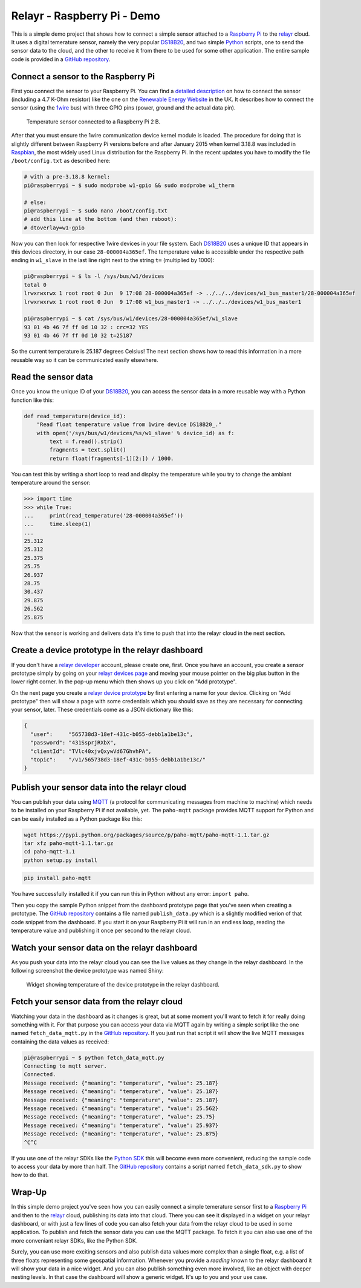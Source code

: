 Relayr - Raspberry Pi - Demo
============================

This is a simple demo project that shows how to connect a simple
sensor attached to a `Raspberry Pi`_ to the relayr_ cloud. It uses
a digital temerature sensor, namely the very popular DS18B20_, and
two simple Python_ scripts, one to send the sensor data to the cloud,
and the other to receive it from there to be used for some other
application. The entire sample code is provided in a 
`GitHub repository`_.


Connect a sensor to the Raspberry Pi
------------------------------------

First you connect the sensor to your Raspberry Pi. You can find
a `detailed description`_ on how to connect the sensor (including a
4.7 K-Ohm resistor) like the one on the `Renewable Energy Website`_ 
in the UK. It describes how to connect the sensor (using the 1wire_
bus) with three GPIO pins (power, ground and the actual data pin).

.. figure:: picture1.jpeg
   :width: 100 %

   Temperature sensor connected to a Raspberry Pi 2 B.

After that you must ensure the 1wire communication device kernel
module is loaded. The procedure for doing that is slightly different
between Raspberry Pi versions before and after January 2015 when kernel
3.18.8 was included in Raspbian_, the most widely used Linux 
distribution for the Raspberry Pi. In the recent updates you have to
modify the file ``/boot/config.txt`` as described here:

.. code-block:: bash

    # with a pre-3.18.8 kernel:
    pi@raspberrypi ~ $ sudo modprobe w1-gpio && sudo modprobe w1_therm

    # else:
    pi@raspberrypi ~ $ sudo nano /boot/config.txt
    # add this line at the bottom (and then reboot):
    # dtoverlay=w1-gpio

Now you can then look for respective 1wire devices in your file system.
Each DS18B20_ uses a unique ID that appears in this devices directory,
in our case ``28-000004a365ef``. The temperature value is accessible
under the respective path ending in ``w1_slave`` in the last line
right next to the string ``t=`` (multiplied by 1000):

.. code-block:: bash

    pi@raspberrypi ~ $ ls -l /sys/bus/w1/devices
    total 0
    lrwxrwxrwx 1 root root 0 Jun  9 17:08 28-000004a365ef -> ../../../devices/w1_bus_master1/28-000004a365ef
    lrwxrwxrwx 1 root root 0 Jun  9 17:08 w1_bus_master1 -> ../../../devices/w1_bus_master1

    pi@raspberrypi ~ $ cat /sys/bus/w1/devices/28-000004a365ef/w1_slave 
    93 01 4b 46 7f ff 0d 10 32 : crc=32 YES
    93 01 4b 46 7f ff 0d 10 32 t=25187

So the current temperature is 25.187 degrees Celsius! The next section
shows how to read this information in a more reusable way so it
can be communicated easily elsewhere.


Read the sensor data
--------------------

Once you know the unique ID of your DS18B20_, you can access the
sensor data in a more reusable way with a Python function like this:

.. code-block:: python

    def read_temperature(device_id):
        "Read float temperature value from 1wire device DS18B20_."
        with open('/sys/bus/w1/devices/%s/w1_slave' % device_id) as f:
            text = f.read().strip()
            fragments = text.split()
            return float(fragments[-1][2:]) / 1000.

You can test this by writing a short loop to read and display the
temperature while you try to change the ambiant temperature around
the sensor:

.. code-block:: python

    >>> import time
    >>> while True:
    ...     print(read_temperature('28-000004a365ef'))
    ...     time.sleep(1)
    ... 
    25.312
    25.312
    25.375
    25.75
    26.937
    28.75
    30.437
    29.875
    26.562
    25.875

Now that the sensor is working and delivers data it's time to
push that into the relayr cloud in the next section.


Create a device prototype in the relayr dashboard
-------------------------------------------------

If you don't have a `relayr developer`_ account, please create one,
first. Once you have an account, you create a sensor prototype simply
by going on your `relayr devices page`_ and moving your mouse pointer
on the big plus button in the lower right corner. In the pop-up
menu which then shows up you click on "Add prototype".

On the next page you create a `relayr device prototype`_ by first
entering a name for your device. Clicking on "Add prototype" then 
will show a page with some credentials which you should save as they
are necessary for connecting your sensor, later. These credentials
come as a JSON dictionary like this:

.. code-block:: python

    {
      "user":     "565738d3-18ef-431c-b055-debb1a1be13c",
      "password": "431SsprjRXbX",
      "clientId": "TVlc40xjvQxywVd67GhvhPA",
      "topic":    "/v1/565738d3-18ef-431c-b055-debb1a1be13c/"
    } 


Publish your sensor data into the relayr cloud
----------------------------------------------

You can publish your data using MQTT_ (a protocol for communicating
messages from machine to machine) which needs to be installed on
your Raspberry Pi if not available, yet. The ``paho-mqtt`` package
provides MQTT support for Python and can be easily installed as a 
Python package like this:

.. code-block:: bash

    wget https://pypi.python.org/packages/source/p/paho-mqtt/paho-mqtt-1.1.tar.gz
    tar xfz paho-mqtt-1.1.tar.gz
    cd paho-mqtt-1.1
    python setup.py install

.. code-block:: bash

    pip install paho-mqtt

You have successfully installed it if you can run this in Python
without any error: ``import paho``.

Then you copy the sample Python snippet from the dashboard prototype
page that you've seen when creating a prototype. The `GitHub repository`_
contains a file named ``publish_data.py`` which is a slightly modified
verion of that code snippet from the dashboard. If you start it on your
Raspberry Pi it will run in an endless loop, reading the temperature
value and publishing it once per second to the relayr cloud.


Watch your sensor data on the relayr dashboard
----------------------------------------------

As you push your data into the relayr cloud you can see the live values
as they change in the relayr dashboard. In the following screenshot the
device prototype was named Shiny:

.. figure:: picture2.png
   :width: 100 %

   Widget showing temperature of the device prototype in the relayr 
   dashboard.


Fetch your sensor data from the relayr cloud
--------------------------------------------

Watching your data in the dashboard as it changes is great, but at some
moment you'll want to fetch it for really doing something with it. For
that purpose you can access your data via MQTT again by writing a simple
script like the one named ``fetch_data_mqtt.py`` in the `GitHub repository`_.
If you just run that script it will show the live MQTT messages containing
the data values as received:

.. code-block:: bash

    pi@raspberrypi ~ $ python fetch_data_mqtt.py
    Connecting to mqtt server.
    Connected.
    Message received: {"meaning": "temperature", "value": 25.187}
    Message received: {"meaning": "temperature", "value": 25.187}
    Message received: {"meaning": "temperature", "value": 25.187}
    Message received: {"meaning": "temperature", "value": 25.562}
    Message received: {"meaning": "temperature", "value": 25.75}
    Message received: {"meaning": "temperature", "value": 25.937}
    Message received: {"meaning": "temperature", "value": 25.875}
    ^C^C

If you use one of the relayr SDKs like the `Python SDK`_ this will become
even more convenient, reducing the sample code to access your data
by more than half. The `GitHub repository`_ contains a script named
``fetch_data_sdk.py`` to show how to do that.


Wrap-Up
-------

In this simple demo project you've seen how you can easily connect 
a simple temerature sensor first to a `Raspberry Pi`_ and then to the 
relayr_ cloud, publishing its data into that cloud. There you can see 
it displayed in a widget on your relayr dashboard, or with just a few 
lines of code you can also fetch your data from the relayr cloud to 
be used in some application. To publish and fetch the sensor data you 
can use the MQTT package. To fetch it you can also use one of the more
conveniant relayr SDKs, like the Python SDK.

Surely, you can use more exciting sensors and also publish
data values more complex than a single float, e.g. a list of three
floats representing some geospatial information. Whenever you provide
a *reading* known to the relayr dashboard it will show your data in
a nice widget. And you can also publish something even more involved,
like an object with deeper nesting levels. In that case the dashboard
will show a generic widget. It's up to you and your use case.


.. _MQTT: http://mqtt.org
.. _GitHub repository: https://github.com/relayr/relayr-raspberry-pi
.. _DS18B20: http://www.maximintegrated.com/en/products/analog/sensors-and-sensor-interface/DS18B20.html
.. _detailed description: http://www.reuk.co.uk/DS18B20-Temperature-Sensor-with-Raspberry-Pi.htm
.. _Renewable Energy Website: http://www.reuk.co.uk
.. _1wire: https://en.wikipedia.org/wiki/1-Wire
.. _Raspberry Pi: https://www.raspberrypi.org
.. _Python SDK: https://github.com/relayr/python-sdk
.. _Python: https://www.python.org
.. _relayr: https://relayr.io
.. _relayr developer: https://developer.relayr.io
.. _dashboard: https://developer.relayr.io/dashboard/
.. _relayr devices page: https://developer.relayr.io/dashboard/devices
.. _relayr device prototype: https://developer.relayr.io/dashboard/prototype
.. _Raspbian: https://www.raspbian.org

